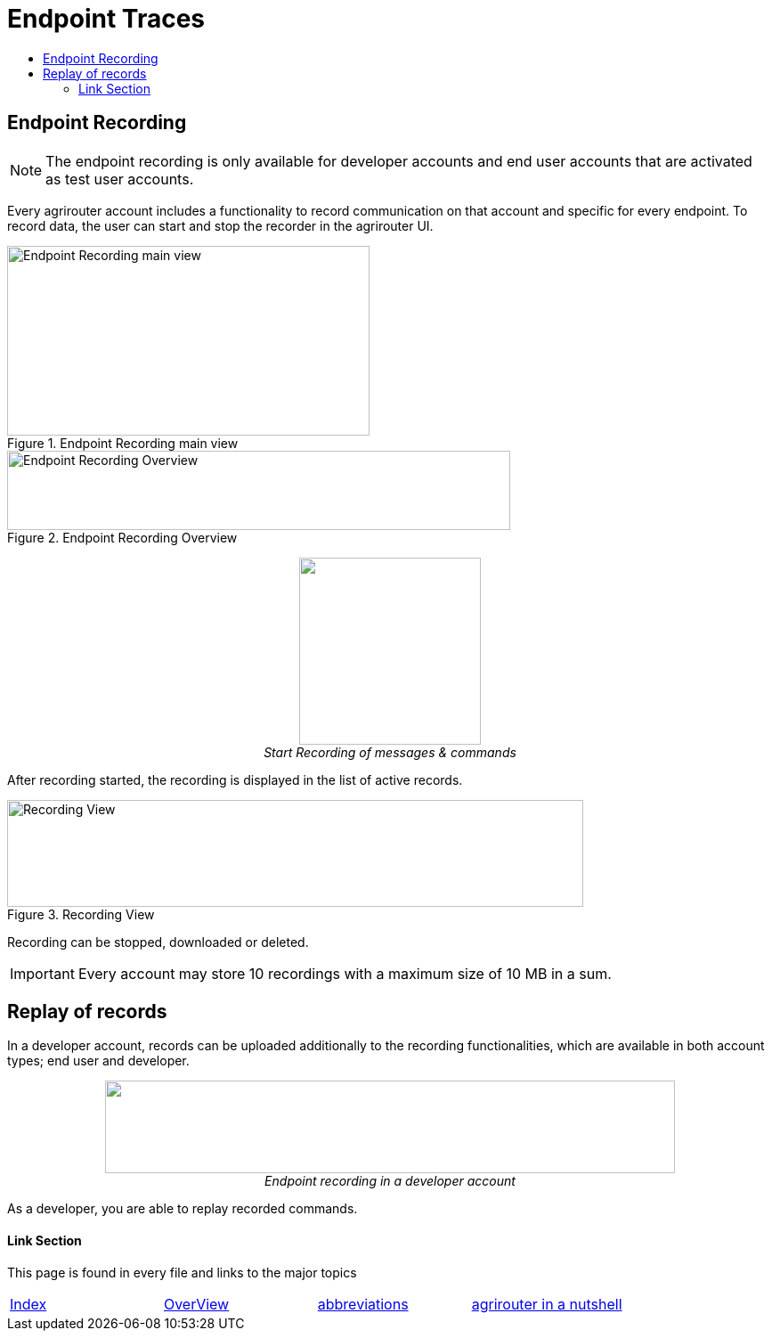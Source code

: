 = Endpoint Traces
:toc:
:toc-title:
:toclevels: 4
:imagesdir: ./._images/

== Endpoint Recording


[NOTE]
====
The endpoint recording is only available for developer accounts and end user  accounts that are activated as test user accounts.
====



Every agrirouter account includes a functionality to record communication on that account and specific for every endpoint. To record data, the user can start and stop the recorder in the agrirouter UI.

.Endpoint Recording main view
image::./._images/ig1\image41.png[Endpoint Recording main view,407,213]


.Endpoint Recording Overview
image::./._images/ig1\image42.png[Endpoint Recording Overview,565,89]


++++
<p align="center">
 <img src="./._images/ig1\image43.png" width="204px" height="210px"><br>
<i>Start Recording of messages &amp; commands</i>
</p>
++++


After recording started, the recording is displayed in the list of active records. 

.Recording View
image::./._images/ig1\image44.png[Recording View,647,120]

Recording can be stopped, downloaded or deleted.

[IMPORTANT] 
====
Every account may store 10 recordings with a maximum size of 10 MB in a sum.
====

== Replay of records

In a developer account, records can be uploaded additionally to the recording functionalities, which are available in both account types; end user and developer.

++++
<p align="center">
 <img src="./._images/ig1\image45.png" width="640px" height="104px"><br>
<i>Endpoint recording in a developer account</i>
</p>
++++


As a developer, you are able to replay recorded commands.





==== Link Section
This page is found in every file and links to the major topics
[width="100%"]
|====
|xref:../../README.adoc[Index]|link:../general.adoc[OverView]|link:../abbreviations.adoc[abbreviations]|link:../terms.adoc[agrirouter in a nutshell]
|====
